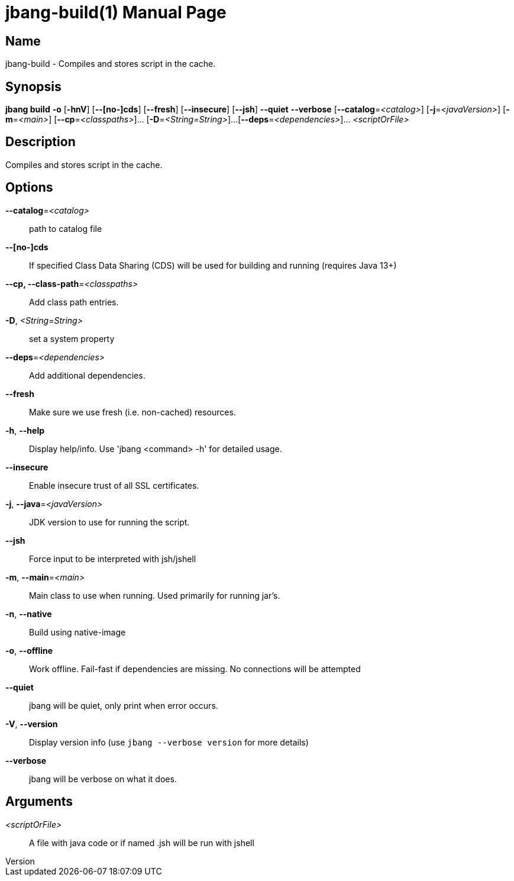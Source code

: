 // This is a generated documentation file based on picocli
// To change it update the picocli code or the genrator
// tag::picocli-generated-full-manpage[]
// tag::picocli-generated-man-section-header[]
:doctype: manpage
:revnumber: 
:manmanual: Jbang Manual
:mansource: 
:man-linkstyle: pass:[blue R < >]
= jbang-build(1)

// end::picocli-generated-man-section-header[]

// tag::picocli-generated-man-section-name[]
== Name

jbang-build - Compiles and stores script in the cache.

// end::picocli-generated-man-section-name[]

// tag::picocli-generated-man-section-synopsis[]
== Synopsis

*jbang build* *-o* [*-hnV*] [*--[no-]cds*] [*--fresh*] [*--insecure*] [*--jsh*] *--quiet*
            *--verbose* [*--catalog*=_<catalog>_] [*-j*=_<javaVersion>_] [*-m*=_<main>_]
            [*--cp*=_<classpaths>_]... [*-D*=_<String=String>_]...
            [*--deps*=_<dependencies>_]... _<scriptOrFile>_

// end::picocli-generated-man-section-synopsis[]

// tag::picocli-generated-man-section-description[]
== Description

Compiles and stores script in the cache.

// end::picocli-generated-man-section-description[]

// tag::picocli-generated-man-section-options[]
== Options

*--catalog*=_<catalog>_::
  path to catalog file

*--[no-]cds*::
  If specified Class Data Sharing (CDS) will be used for building and running (requires Java 13+)

*--cp, --class-path*=_<classpaths>_::
  Add class path entries.

*-D*, _<String=String>_::
  set a system property

*--deps*=_<dependencies>_::
  Add additional dependencies.

*--fresh*::
  Make sure we use fresh (i.e. non-cached) resources.

*-h*, *--help*::
  Display help/info. Use 'jbang <command> -h' for detailed usage.

*--insecure*::
  Enable insecure trust of all SSL certificates.

*-j*, *--java*=_<javaVersion>_::
  JDK version to use for running the script.

*--jsh*::
  Force input to be interpreted with jsh/jshell

*-m*, *--main*=_<main>_::
  Main class to use when running. Used primarily for running jar's.

*-n*, *--native*::
  Build using native-image

*-o*, *--offline*::
  Work offline. Fail-fast if dependencies are missing. No connections will be attempted

*--quiet*::
  jbang will be quiet, only print when error occurs.

*-V*, *--version*::
  Display version info (use `jbang --verbose version` for more details)

*--verbose*::
  jbang will be verbose on what it does.

// end::picocli-generated-man-section-options[]

// tag::picocli-generated-man-section-arguments[]
== Arguments

_<scriptOrFile>_::
  A file with java code or if named .jsh will be run with jshell

// end::picocli-generated-man-section-arguments[]

// tag::picocli-generated-man-section-commands[]
// end::picocli-generated-man-section-commands[]

// tag::picocli-generated-man-section-exit-status[]
// end::picocli-generated-man-section-exit-status[]

// tag::picocli-generated-man-section-footer[]
// end::picocli-generated-man-section-footer[]

// end::picocli-generated-full-manpage[]
